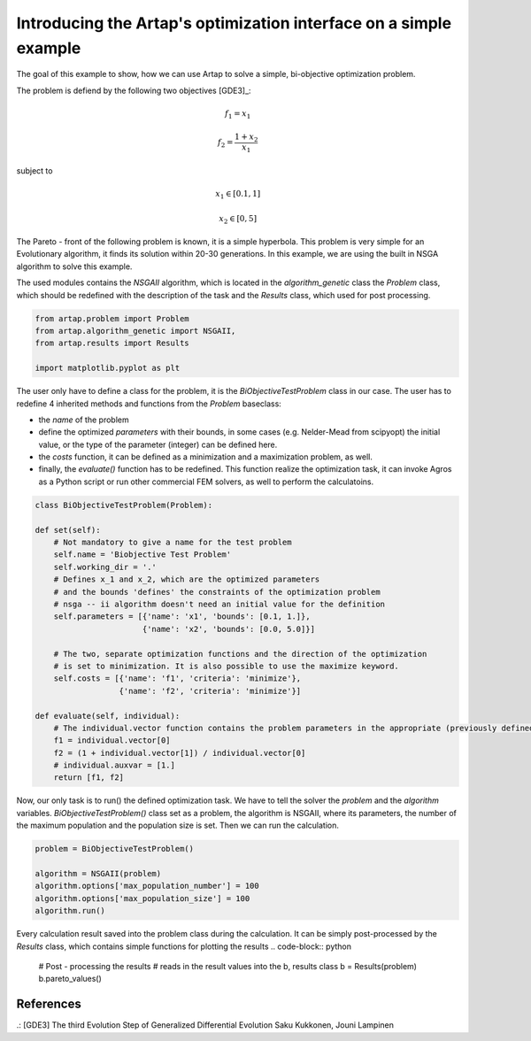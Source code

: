 .. index::
   single: Simple Multi-objective problem


Introducing the Artap's optimization interface on a simple example
------------------------------------------------------------------

The goal of this example to show, how we can use Artap to solve a simple, bi-objective optimization problem.

The problem is defiend by the following two objectives [GDE3]_:

.. math::

    f_1 = x_1

    f_2 = \frac{1+x_2}{x_1}

subject to

.. math::

    x_1 \in [0.1, 1]

    x_2 \in [0, 5]

The Pareto - front of the following problem is known, it is a simple  hyperbola.
This problem is very simple for an Evolutionary algorithm, it finds its solution within 20-30 generations.
In this example, we are using the built in NSGA  algorithm to solve this example.


The used modules contains the *NSGAII* algorithm, which is located in the *algorithm_genetic* class the *Problem* class,
which should be redefined with the description of the task and the *Results* class, which used for post processing.


.. code-block:: python

    from artap.problem import Problem
    from artap.algorithm_genetic import NSGAII,
    from artap.results import Results

    import matplotlib.pyplot as plt


The user only have to define a class for the problem, it is the *BiObjectiveTestProblem* class in our case.
The user has to redefine 4 inherited methods and functions from the *Problem* baseclass:

- the *name* of the problem
- define the optimized *parameters* with their bounds, in some cases (e.g. Nelder-Mead from scipyopt) the initial value, or the type of the parameter (integer) can be defined here.
- the *costs* function, it can be defined as a minimization and a maximization problem, as well.
- finally, the *evaluate()* function has to be redefined. This function realize the optimization task, it can invoke Agros as a Python script or run other commercial FEM solvers, as well to perform the calculatoins.

.. code-block:: python

    class BiObjectiveTestProblem(Problem):

    def set(self):
        # Not mandatory to give a name for the test problem
        self.name = 'Biobjective Test Problem'
        self.working_dir = '.'
        # Defines x_1 and x_2, which are the optimized parameters
        # and the bounds 'defines' the constraints of the optimization problem
        # nsga -- ii algorithm doesn't need an initial value for the definition
        self.parameters = [{'name': 'x1', 'bounds': [0.1, 1.]},
                           {'name': 'x2', 'bounds': [0.0, 5.0]}]

        # The two, separate optimization functions and the direction of the optimization
        # is set to minimization. It is also possible to use the maximize keyword.
        self.costs = [{'name': 'f1', 'criteria': 'minimize'},
                      {'name': 'f2', 'criteria': 'minimize'}]

    def evaluate(self, individual):
        # The individual.vector function contains the problem parameters in the appropriate (previously defined) order
        f1 = individual.vector[0]
        f2 = (1 + individual.vector[1]) / individual.vector[0]
        # individual.auxvar = [1.]
        return [f1, f2]


Now, our only task is to run() the defined optimization task. We have to tell the solver the *problem* and the *algorithm* variables.
*BiObjectiveTestProblem()* class set as a problem, the algorithm is NSGAII, where its parameters, the number of the maximum population and the population size is set.
Then we can run the calculation.

.. code-block:: python

    problem = BiObjectiveTestProblem()

    algorithm = NSGAII(problem)
    algorithm.options['max_population_number'] = 100
    algorithm.options['max_population_size'] = 100
    algorithm.run()

Every calculation result saved into the problem class during the calculation. It can be simply post-processed by the *Results* class, which contains simple functions for plotting the results
.. code-block:: python

    # Post - processing the results
    # reads in the result values into the b, results class
    b = Results(problem)
    b.pareto_values()

----------
References
----------

.: [GDE3] The third Evolution Step of Generalized Differential Evolution
Saku Kukkonen, Jouni Lampinen
